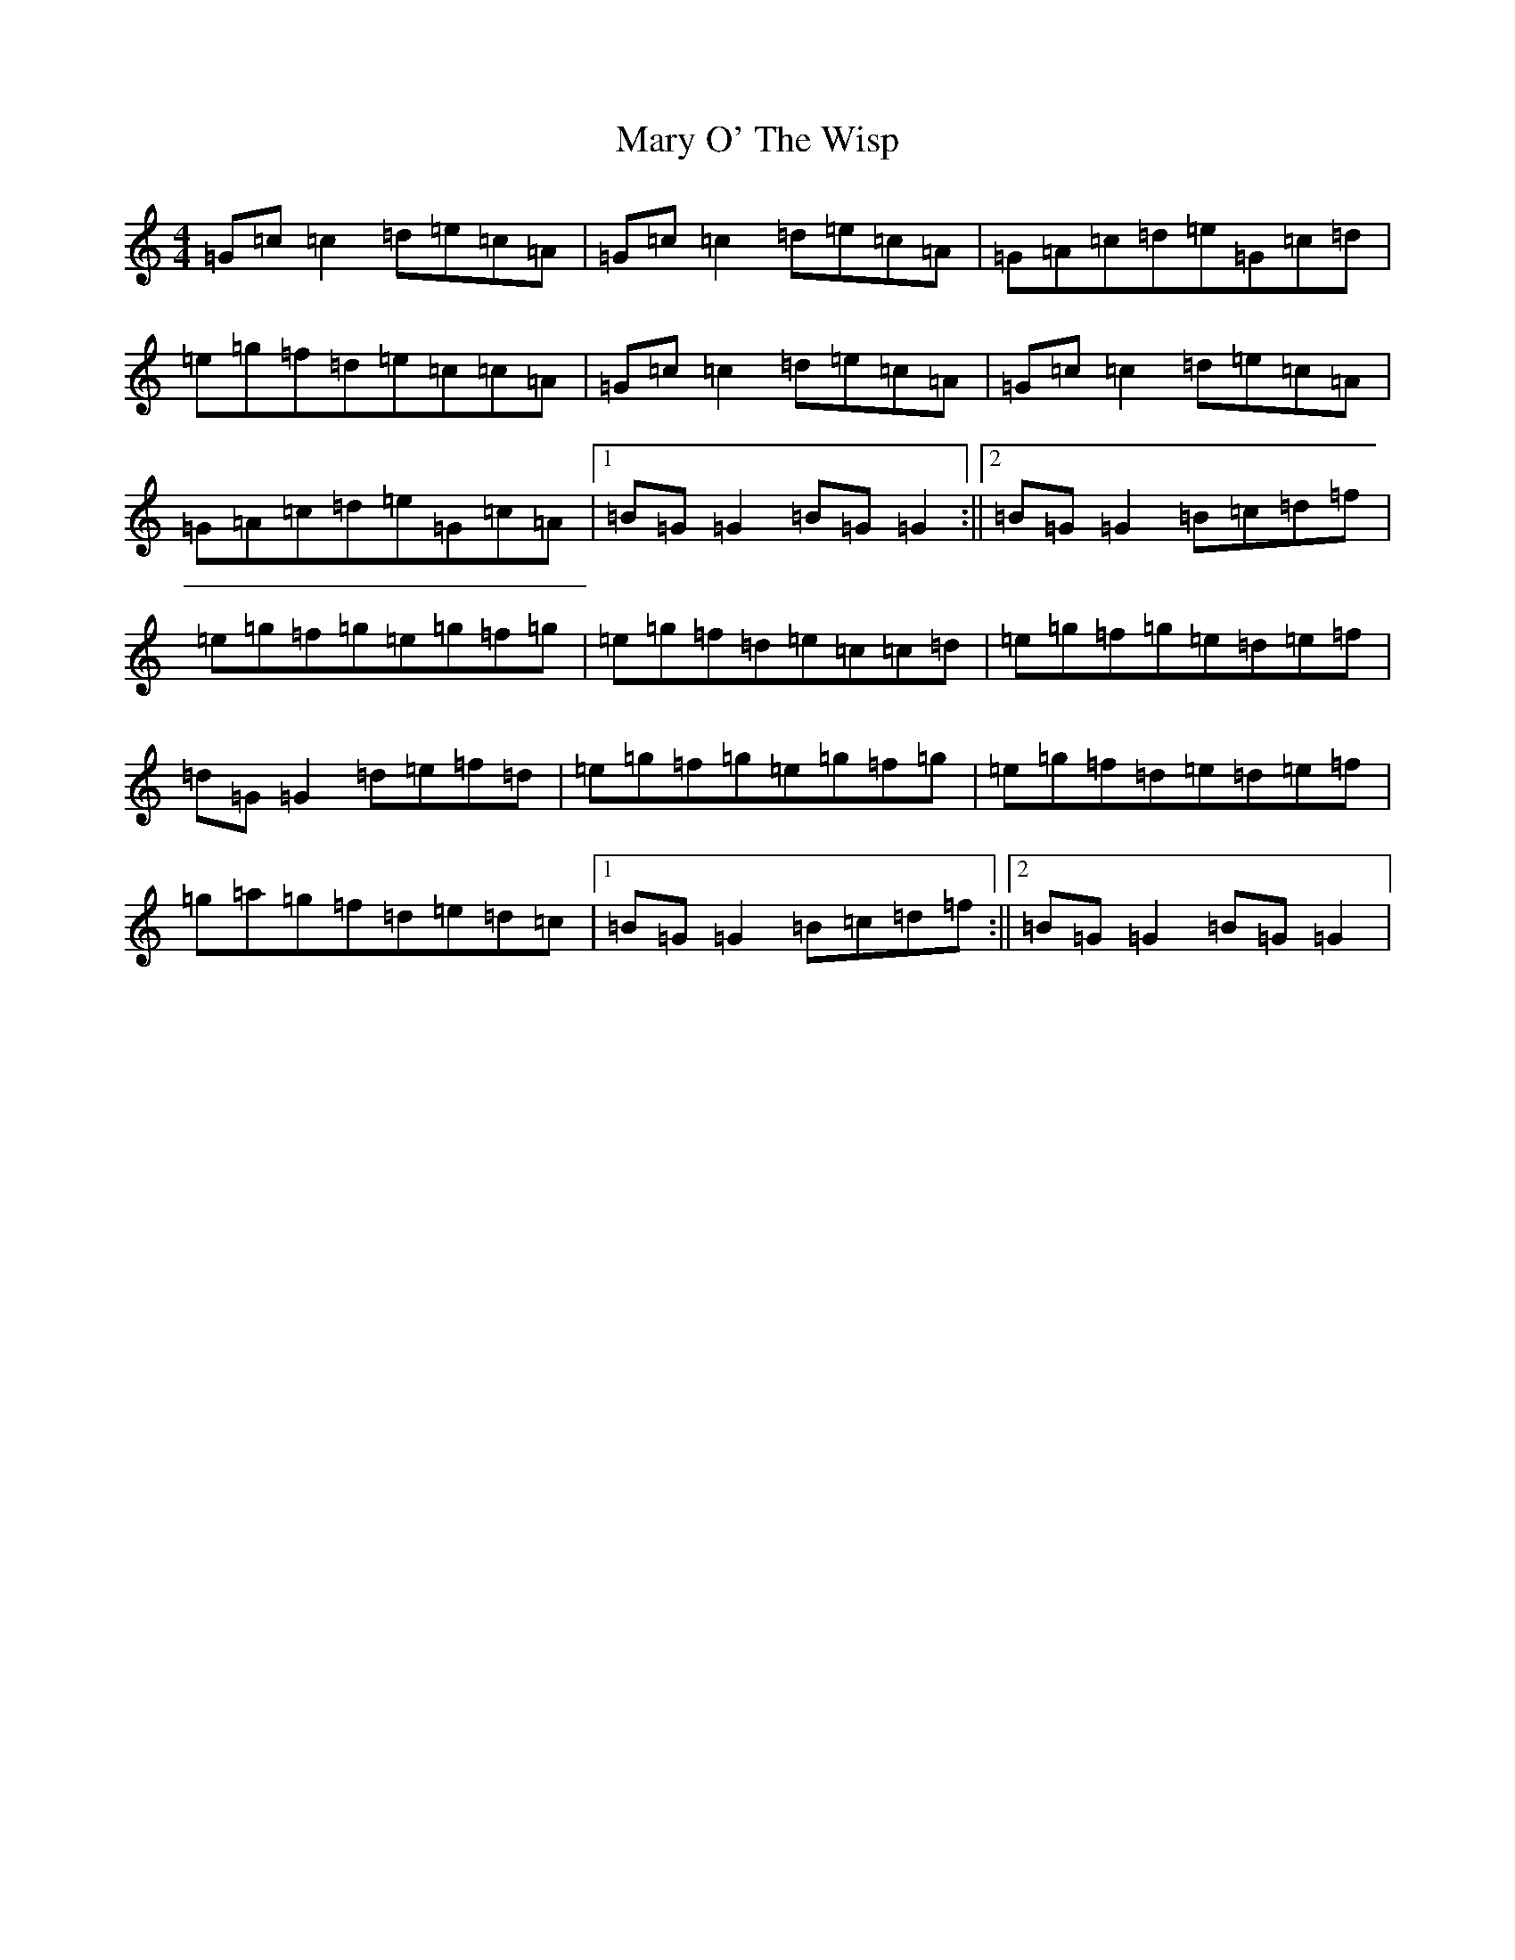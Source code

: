 X: 14510
T: Mary O' The Wisp
S: https://thesession.org/tunes/2750#setting15981
R: reel
M:4/4
L:1/8
K: C Major
=G=c=c2=d=e=c=A|=G=c=c2=d=e=c=A|=G=A=c=d=e=G=c=d|=e=g=f=d=e=c=c=A|=G=c=c2=d=e=c=A|=G=c=c2=d=e=c=A|=G=A=c=d=e=G=c=A|1=B=G=G2=B=G=G2:||2=B=G=G2=B=c=d=f|=e=g=f=g=e=g=f=g|=e=g=f=d=e=c=c=d|=e=g=f=g=e=d=e=f|=d=G=G2=d=e=f=d|=e=g=f=g=e=g=f=g|=e=g=f=d=e=d=e=f|=g=a=g=f=d=e=d=c|1=B=G=G2=B=c=d=f:||2=B=G=G2=B=G=G2|
